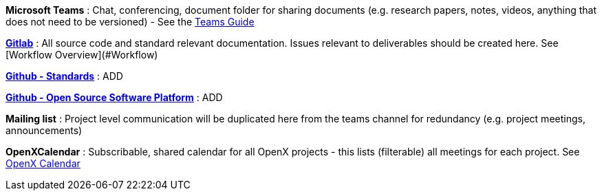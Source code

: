 
**Microsoft Teams**
: Chat, conferencing, document folder for sharing documents (e.g. research papers, notes, videos, anything that does not need to be versioned) - See the link:docs/general_guidelines/Microsoft-Teams-and-Sharepoint[Teams Guide]

link:https://code.asam.net[**Gitlab**] 
: All source code and standard relevant documentation. Issues relevant to deliverables should be created here. See [Workflow Overview](#Workflow)

link:https://github.com/asam-ev[**Github - Standards**]
: ADD

link:https://github.com/asam-ev[**Github - Open Source Software Platform**]
: ADD

**Mailing list**
: Project level communication will be duplicated here from the teams channel for redundancy (e.g. project meetings, announcements)

**OpenXCalendar**
: Subscribable, shared calendar for all OpenX projects - this lists (filterable) all meetings for each project. See link:docs/general_guidelines/Shared-OpenX-Calendar[OpenX Calendar]
